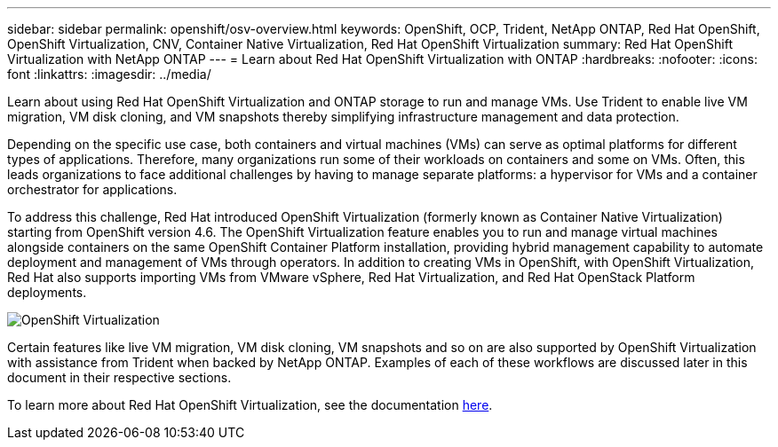 ---
sidebar: sidebar
permalink: openshift/osv-overview.html
keywords: OpenShift, OCP, Trident, NetApp ONTAP, Red Hat OpenShift, OpenShift Virtualization, CNV, Container Native Virtualization, Red Hat OpenShift Virtualization
summary: Red Hat OpenShift Virtualization with NetApp ONTAP
---
= Learn about Red Hat OpenShift Virtualization with ONTAP
:hardbreaks:
:nofooter:
:icons: font
:linkattrs:
:imagesdir: ../media/

[.lead]
Learn about using Red Hat OpenShift Virtualization and ONTAP storage to run and manage VMs. Use Trident to enable live VM migration, VM disk cloning, and VM snapshots thereby simplifying infrastructure management and data protection. 

Depending on the specific use case, both containers and virtual machines (VMs) can serve as optimal platforms for different types of applications. Therefore, many organizations run some of their workloads on containers and some on VMs. Often, this leads organizations to face additional challenges by having to manage separate platforms: a hypervisor for VMs and a container orchestrator for applications.

To address this challenge, Red Hat introduced OpenShift Virtualization (formerly known as Container Native Virtualization) starting from OpenShift version 4.6. The OpenShift Virtualization feature enables you to run and manage virtual machines alongside containers on the same OpenShift Container Platform installation, providing hybrid management capability to automate deployment and management of VMs through operators. In addition to creating VMs in OpenShift, with OpenShift Virtualization, Red Hat also supports importing VMs from VMware vSphere, Red Hat Virtualization, and Red Hat OpenStack Platform deployments.

image:redhat-openshift-044.png[OpenShift Virtualization]

Certain features like live VM migration, VM disk cloning, VM snapshots and so on are also supported by OpenShift Virtualization with assistance from Trident when backed by NetApp ONTAP. Examples of each of these workflows are discussed later in this document in their respective sections.

To learn more about Red Hat OpenShift Virtualization, see the documentation https://www.openshift.com/learn/topics/virtualization/[here].



// NetApp Solutions restructuring (jul 2025) - renamed from containers/rh-os-n_use_case_openshift_virtualization_overview.adoc
